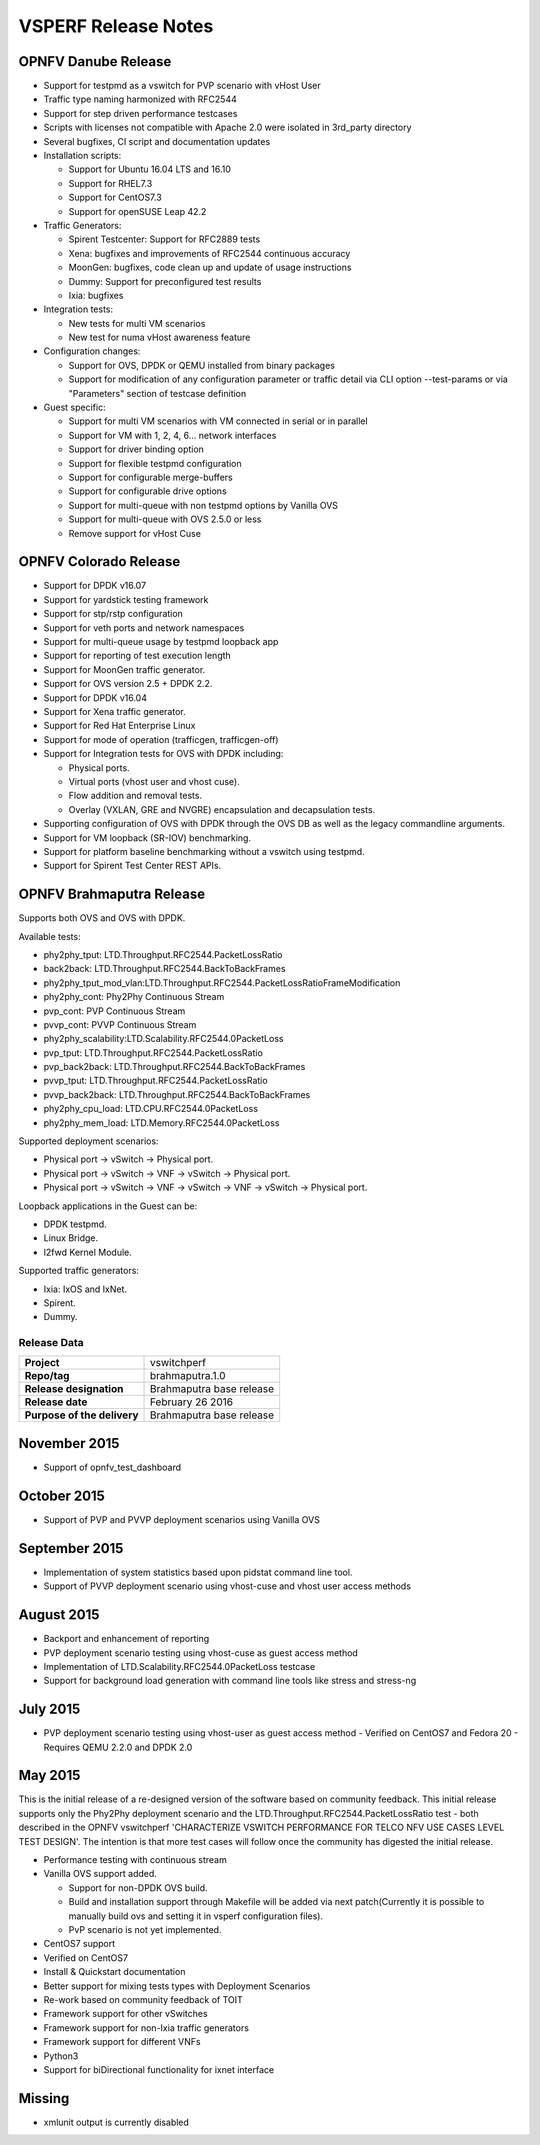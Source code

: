 .. This work is licensed under a Creative Commons Attribution 4.0 International License.
.. http://creativecommons.org/licenses/by/4.0
.. (c) OPNFV, Intel Corporation, AT&T and others.

********************
VSPERF Release Notes
********************

OPNFV Danube Release
====================

* Support for testpmd as a vswitch for PVP scenario with vHost User
* Traffic type naming harmonized with RFC2544
* Support for step driven performance testcases
* Scripts with licenses not compatible with Apache 2.0 were isolated
  in 3rd_party directory
* Several bugfixes, CI script and documentation updates
* Installation scripts:

  * Support for Ubuntu 16.04 LTS and 16.10
  * Support for RHEL7.3
  * Support for CentOS7.3
  * Support for openSUSE Leap 42.2

* Traffic Generators:

  * Spirent Testcenter: Support for RFC2889 tests
  * Xena: bugfixes and improvements of RFC2544 continuous accuracy
  * MoonGen: bugfixes, code clean up and update of usage instructions
  * Dummy: Support for preconfigured test results
  * Ixia: bugfixes

* Integration tests:

  * New tests for multi VM scenarios
  * New test for numa vHost awareness feature

* Configuration changes:

  * Support for OVS, DPDK or QEMU installed from binary packages
  * Support for modification of any configuration parameter or traffic
    detail via CLI option --test-params or via "Parameters" section
    of testcase definition

* Guest specific:

  * Support for multi VM scenarios with VM connected in serial or in parallel
  * Support for VM with 1, 2, 4, 6... network interfaces
  * Support for driver binding option
  * Support for flexible testpmd configuration
  * Support for configurable merge-buffers
  * Support for configurable drive options
  * Support for multi-queue with non testpmd options by Vanilla OVS
  * Support for multi-queue with OVS 2.5.0 or less
  * Remove support for vHost Cuse

OPNFV Colorado Release
======================

* Support for DPDK v16.07
* Support for yardstick testing framework
* Support for stp/rstp configuration
* Support for veth ports and network namespaces
* Support for multi-queue usage by testpmd loopback app
* Support for reporting of test execution length
* Support for MoonGen traffic generator.
* Support for OVS version 2.5 + DPDK 2.2.
* Support for DPDK v16.04
* Support for Xena traffic generator.
* Support for Red Hat Enterprise Linux
* Support for mode of operation (trafficgen, trafficgen-off)
* Support for Integration tests for OVS with DPDK including:

  * Physical ports.
  * Virtual ports (vhost user and vhost cuse).
  * Flow addition and removal tests.
  * Overlay (VXLAN, GRE and NVGRE) encapsulation and decapsulation tests.

* Supporting configuration of OVS with DPDK through the OVS DB as well as the
  legacy commandline arguments.
* Support for VM loopback (SR-IOV) benchmarking.
* Support for platform baseline benchmarking without a vswitch using testpmd.
* Support for Spirent Test Center REST APIs.

OPNFV Brahmaputra Release
=========================

Supports both OVS and OVS with DPDK.

Available tests:

* phy2phy_tput:     LTD.Throughput.RFC2544.PacketLossRatio
* back2back:        LTD.Throughput.RFC2544.BackToBackFrames
* phy2phy_tput_mod_vlan:LTD.Throughput.RFC2544.PacketLossRatioFrameModification
* phy2phy_cont:     Phy2Phy Continuous Stream
* pvp_cont:         PVP Continuous Stream
* pvvp_cont:        PVVP Continuous Stream
* phy2phy_scalability:LTD.Scalability.RFC2544.0PacketLoss
* pvp_tput:         LTD.Throughput.RFC2544.PacketLossRatio
* pvp_back2back:    LTD.Throughput.RFC2544.BackToBackFrames
* pvvp_tput:        LTD.Throughput.RFC2544.PacketLossRatio
* pvvp_back2back:   LTD.Throughput.RFC2544.BackToBackFrames
* phy2phy_cpu_load: LTD.CPU.RFC2544.0PacketLoss
* phy2phy_mem_load: LTD.Memory.RFC2544.0PacketLoss

Supported deployment scenarios:

* Physical port -> vSwitch -> Physical port.
* Physical port -> vSwitch -> VNF -> vSwitch -> Physical port.
* Physical port -> vSwitch -> VNF -> vSwitch -> VNF -> vSwitch -> Physical port.

Loopback applications in the Guest can be:

* DPDK testpmd.
* Linux Bridge.
* l2fwd Kernel Module.

Supported traffic generators:

* Ixia: IxOS and IxNet.
* Spirent.
* Dummy.

Release Data
~~~~~~~~~~~~

+--------------------------------------+--------------------------------------+
| **Project**                          | vswitchperf                          |
|                                      |                                      |
+--------------------------------------+--------------------------------------+
| **Repo/tag**                         | brahmaputra.1.0                      |
|                                      |                                      |
+--------------------------------------+--------------------------------------+
| **Release designation**              | Brahmaputra base release             |
|                                      |                                      |
+--------------------------------------+--------------------------------------+
| **Release date**                     | February 26 2016                     |
|                                      |                                      |
+--------------------------------------+--------------------------------------+
| **Purpose of the delivery**          | Brahmaputra base release             |
|                                      |                                      |
+--------------------------------------+--------------------------------------+

November 2015
==============

- Support of opnfv_test_dashboard

October 2015
==============

- Support of PVP and PVVP deployment scenarios using Vanilla OVS

September 2015
==============

- Implementation of system statistics based upon pidstat command line tool.
- Support of PVVP deployment scenario using vhost-cuse and vhost user access
  methods

August 2015
===========

- Backport and enhancement of reporting
- PVP deployment scenario testing using vhost-cuse as guest access method
- Implementation of LTD.Scalability.RFC2544.0PacketLoss testcase
- Support for background load generation with command line tools like stress
  and stress-ng

July 2015
=========

- PVP deployment scenario testing using vhost-user as guest access method
  - Verified on CentOS7 and Fedora 20
  - Requires QEMU 2.2.0 and DPDK 2.0

May 2015
========

This is the initial release of a re-designed version of the software
based on community feedback. This initial release supports only the
Phy2Phy deployment scenario and the
LTD.Throughput.RFC2544.PacketLossRatio test - both described in the
OPNFV vswitchperf 'CHARACTERIZE VSWITCH PERFORMANCE FOR TELCO NFV USE
CASES LEVEL TEST DESIGN'. The intention is that more test cases will
follow once the community has digested the initial release.

-  Performance testing with continuous stream
-  Vanilla OVS support added.

   -  Support for non-DPDK OVS build.
   -  Build and installation support through Makefile will be added via
      next patch(Currently it is possible to manually build ovs and
      setting it in vsperf configuration files).
   -  PvP scenario is not yet implemented.

-  CentOS7 support
-  Verified on CentOS7
-  Install & Quickstart documentation

-  Better support for mixing tests types with Deployment Scenarios
-  Re-work based on community feedback of TOIT
-  Framework support for other vSwitches
-  Framework support for non-Ixia traffic generators
-  Framework support for different VNFs
-  Python3
-  Support for biDirectional functionality for ixnet interface

Missing
=======

-  xmlunit output is currently disabled

